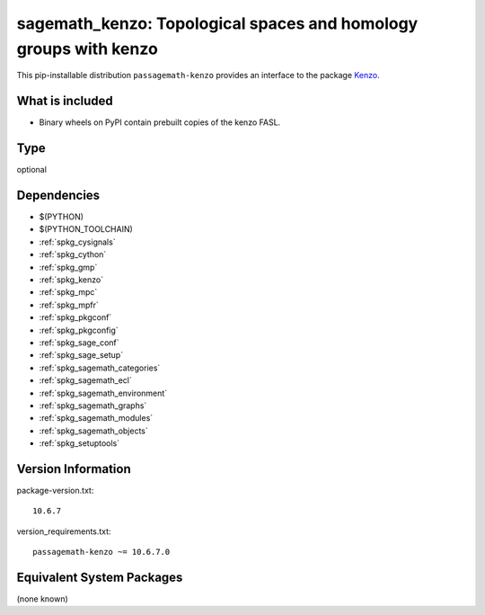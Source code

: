 .. _spkg_sagemath_kenzo:

====================================================================================================
sagemath_kenzo: Topological spaces and homology groups with kenzo
====================================================================================================


This pip-installable distribution ``passagemath-kenzo`` provides an interface
to the package `Kenzo <https://github.com/miguelmarco/kenzo/>`_.


What is included
----------------

* Binary wheels on PyPI contain prebuilt copies of the kenzo FASL.


Type
----

optional


Dependencies
------------

- $(PYTHON)
- $(PYTHON_TOOLCHAIN)
- :ref:`spkg_cysignals`
- :ref:`spkg_cython`
- :ref:`spkg_gmp`
- :ref:`spkg_kenzo`
- :ref:`spkg_mpc`
- :ref:`spkg_mpfr`
- :ref:`spkg_pkgconf`
- :ref:`spkg_pkgconfig`
- :ref:`spkg_sage_conf`
- :ref:`spkg_sage_setup`
- :ref:`spkg_sagemath_categories`
- :ref:`spkg_sagemath_ecl`
- :ref:`spkg_sagemath_environment`
- :ref:`spkg_sagemath_graphs`
- :ref:`spkg_sagemath_modules`
- :ref:`spkg_sagemath_objects`
- :ref:`spkg_setuptools`

Version Information
-------------------

package-version.txt::

    10.6.7

version_requirements.txt::

    passagemath-kenzo ~= 10.6.7.0

Equivalent System Packages
--------------------------

(none known)
